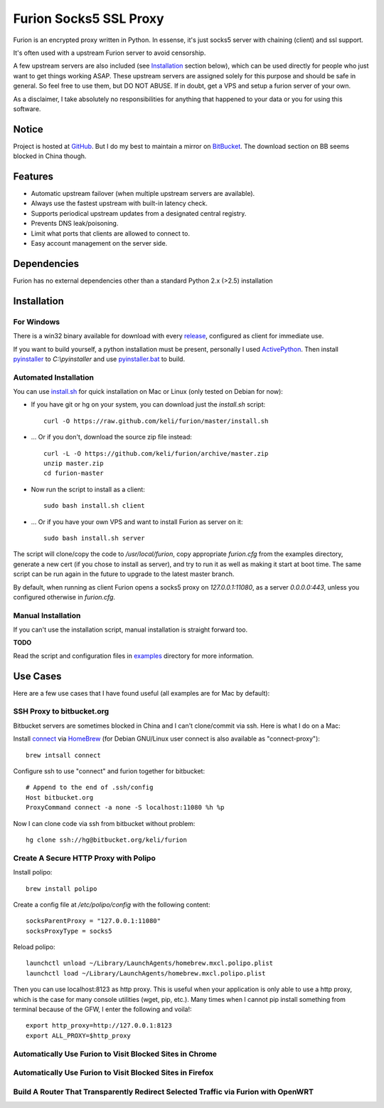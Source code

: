 Furion Socks5 SSL Proxy
=======================

Furion is an encrypted proxy written in Python. In essense, it's just socks5 server with chaining (client) and ssl support. 

It's often used with a upstream Furion server to avoid censorship. 

A few upstream servers are also included (see Installation_ section below), which can be used directly for people who just want to get things working ASAP. These upstream servers are assigned solely for this purpose and should be safe in general. So feel free to use them, but DO NOT ABUSE. If in doubt, get a VPS and setup a furion server of your own. 

As a disclaimer, I take absolutely no responsibilities for anything that happened to your data or you for using this software. 

Notice
------

Project is hosted at `GitHub <https://github.com/keli/furion>`_. 
But I do my best to maintain a mirror on `BitBucket <https://bitbucket.org/keli/furion>`_.
The download section on BB seems blocked in China though.

Features
--------

* Automatic upstream failover (when multiple upstream servers are available).
* Always use the fastest upstream with built-in latency check.
* Supports periodical upstream updates from a designated central registry. 
* Prevents DNS leak/poisoning.
* Limit what ports that clients are allowed to connect to.
* Easy account management on the server side.

Dependencies
------------

Furion has no external dependencies other than a standard Python 2.x (>2.5) installation 

Installation
------------

For Windows 
^^^^^^^^^^^^

There is a win32 binary available for download with every `release <https://github.com/keli/furion/releases>`_, configured as client for immediate use.

If you want to build yourself, a python installation must be present, personally I used `ActivePython <http://www.activestate.com/activepython>`_. Then install `pyinstaller <http://www.pyinstaller.org>`_ to `C:\\pyinstaller` and use `pyinstaller.bat <https://github.com/keli/furion/blob/master/pyinstaller/pyinstaller.bat>`_ to build.

Automated Installation
^^^^^^^^^^^^^^^^^^^^^^^

You can use `install.sh <https://github.com/keli/furion/blob/master/install.sh>`_ 
for quick installation on Mac or Linux (only tested on Debian for now):

- If you have git or hg on your system, you can download just the `install.sh` script::

	curl -O https://raw.github.com/keli/furion/master/install.sh

- ... Or if you don't, download the source zip file instead::

	curl -L -O https://github.com/keli/furion/archive/master.zip
	unzip master.zip
	cd furion-master

- Now run the script to install as a client::

	sudo bash install.sh client

- ... Or if you have your own VPS and want to install Furion as server on it::

	sudo bash install.sh server

The script will clone/copy the code to `/usr/local/furion`, copy appropriate `furion.cfg` from the examples directory, generate a new cert (if you chose to install as server), and try to run it as well as making it start at boot time. The same script can be run again in the future to upgrade to the latest master branch.

By default, when running as client Furion opens a socks5 proxy on `127.0.0.1:11080`, as a server `0.0.0.0:443`, unless you configured otherwise in `furion.cfg`.

Manual Installation
^^^^^^^^^^^^^^^^^^^^

If you can't use the installation script, manual installation is straight forward too. 

**TODO**

Read the script and configuration files in `examples <https://github.com/keli/furion/blob/master/examples>`_  directory for more information.


Use Cases
---------

Here are a few use cases that I have found useful (all examples are for Mac by default):

SSH Proxy to bitbucket.org
^^^^^^^^^^^^^^^^^^^^^^^^^^

Bitbucket servers are sometimes blocked in China and I can't clone/commit via ssh.
Here is what I do on a Mac:

Install `connect <https://bitbucket.org/gotoh/connect/>`_ via `HomeBrew <http://mxcl.github.io/homebrew/>`_
(for Debian GNU/Linux user connect is also available as "connect-proxy")::

	brew intsall connect

Configure ssh to use "connect" and furion together for bitbucket::

	# Append to the end of .ssh/config
	Host bitbucket.org
	ProxyCommand connect -a none -S localhost:11080 %h %p

Now I can clone code via ssh from bitbucket without problem::

	hg clone ssh://hg@bitbucket.org/keli/furion

Create A Secure HTTP Proxy with Polipo
^^^^^^^^^^^^^^^^^^^^^^^^^^^^^^^^^^^^^^

Install polipo::

	brew install polipo

Create a config file at `/etc/polipo/config` with the following content::

	socksParentProxy = "127.0.0.1:11080"
	socksProxyType = socks5

Reload polipo::

	launchctl unload ~/Library/LaunchAgents/homebrew.mxcl.polipo.plist
	launchctl load ~/Library/LaunchAgents/homebrew.mxcl.polipo.plist

Then you can use localhost:8123 as http proxy. This is useful when your application
is only able to use a http proxy, which is the case for many console utilities (wget, pip, etc.). 
Many times when I cannot pip install something from terminal because of the GFW, 
I enter the following and voila!::

    export http_proxy=http://127.0.0.1:8123
    export ALL_PROXY=$http_proxy

Automatically Use Furion to Visit Blocked Sites in Chrome
^^^^^^^^^^^^^^^^^^^^^^^^^^^^^^^^^^^^^^^^^^^^^^^^^^^^^^^^^

Automatically Use Furion to Visit Blocked Sites in Firefox
^^^^^^^^^^^^^^^^^^^^^^^^^^^^^^^^^^^^^^^^^^^^^^^^^^^^^^^^^^

Build A Router That Transparently Redirect Selected Traffic via Furion with OpenWRT
^^^^^^^^^^^^^^^^^^^^^^^^^^^^^^^^^^^^^^^^^^^^^^^^^^^^^^^^^^^^^^^^^^^^^^^^^^^^^^^^^^^
